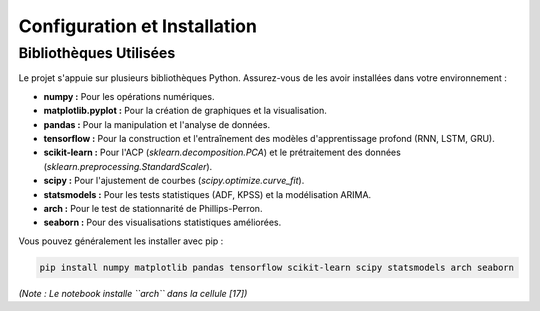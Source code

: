 .. _setup:

Configuration et Installation
=============================

Bibliothèques Utilisées
-----------------------

Le projet s'appuie sur plusieurs bibliothèques Python. Assurez-vous de les avoir installées dans votre environnement :

* **numpy :** Pour les opérations numériques.
* **matplotlib.pyplot :** Pour la création de graphiques et la visualisation.
* **pandas :** Pour la manipulation et l'analyse de données.
* **tensorflow :** Pour la construction et l'entraînement des modèles d'apprentissage profond (RNN, LSTM, GRU).
* **scikit-learn :** Pour l'ACP (`sklearn.decomposition.PCA`) et le prétraitement des données (`sklearn.preprocessing.StandardScaler`).
* **scipy :** Pour l'ajustement de courbes (`scipy.optimize.curve_fit`).
* **statsmodels :** Pour les tests statistiques (ADF, KPSS) et la modélisation ARIMA.
* **arch :** Pour le test de stationnarité de Phillips-Perron.
* **seaborn :** Pour des visualisations statistiques améliorées.

Vous pouvez généralement les installer avec pip :

.. code-block:: bash

    pip install numpy matplotlib pandas tensorflow scikit-learn scipy statsmodels arch seaborn

*(Note : Le notebook installe ``arch`` dans la cellule [17])*
